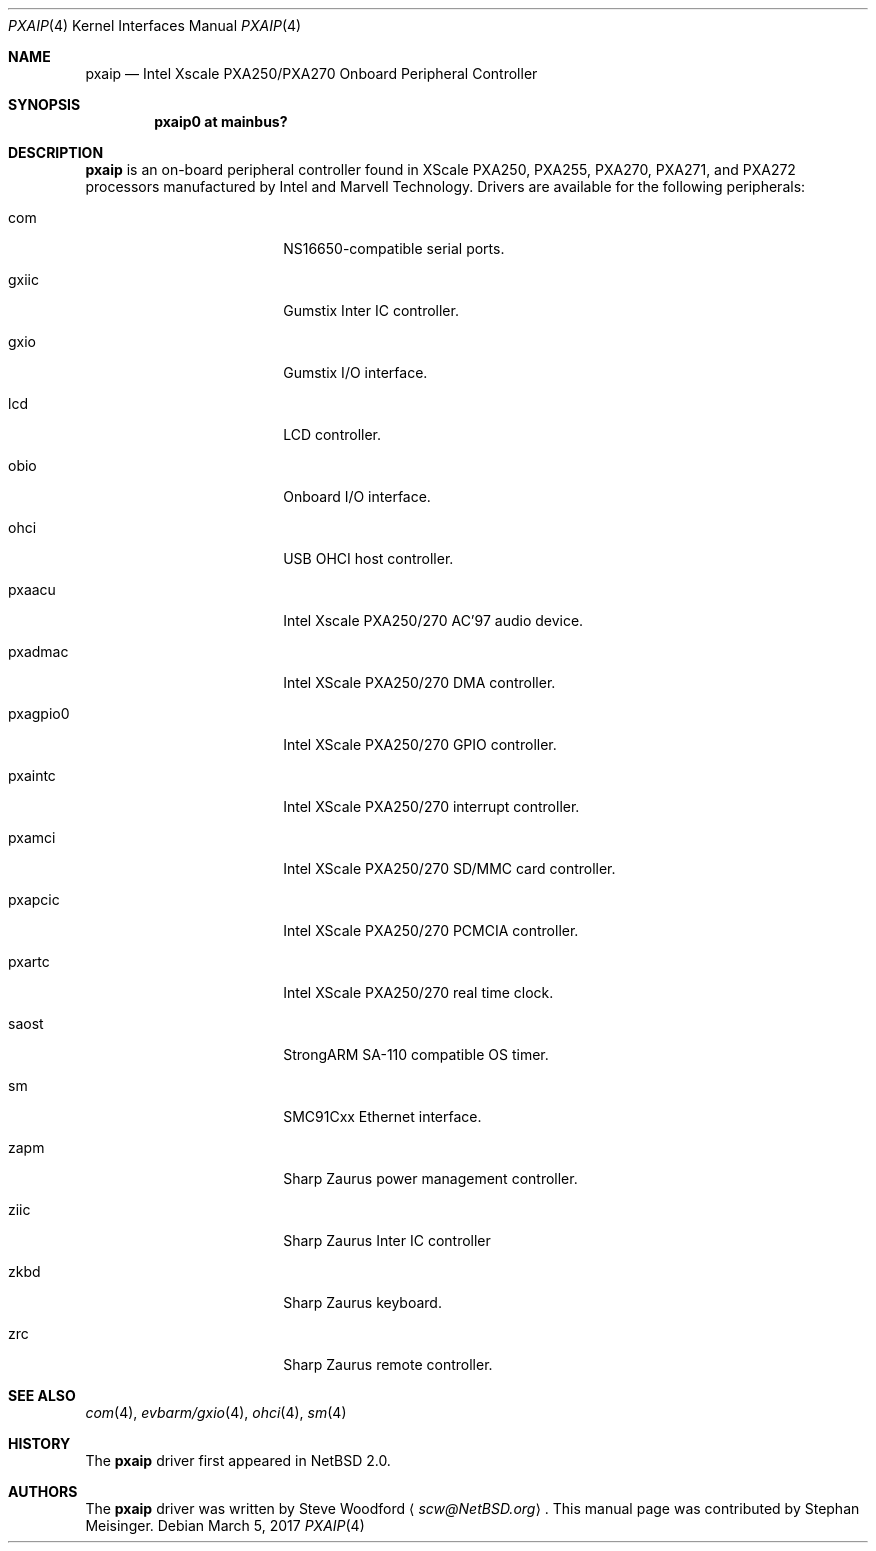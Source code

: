 .\"	$NetBSD: pxaip.4,v 1.5.2.1 2018/05/21 04:35:56 pgoyette Exp $
.\"
.\" Copyright (c) 2017 The NetBSD Foundation, Inc.
.\" All rights reserved.
.\"
.\" This code is derived from software contributed to The NetBSD Foundation
.\" by Steve Woodford.
.\"
.\" Redistribution and use in source and binary forms, with or without
.\" modification, are permitted provided that the following conditions
.\" are met:
.\" 1. Redistributions of source code must retain the above copyright
.\"    notice, this list of conditions and the following disclaimer.
.\" 2. Redistributions in binary form must reproduce the above copyright
.\"    notice, this list of conditions and the following disclaimer in the
.\"    documentation and/or other materials provided with the distribution.
.\"
.\" THIS SOFTWARE IS PROVIDED BY THE NETBSD FOUNDATION, INC. AND CONTRIBUTORS
.\" ``AS IS'' AND ANY EXPRESS OR IMPLIED WARRANTIES, INCLUDING, BUT NOT LIMITED
.\" TO, THE IMPLIED WARRANTIES OF MERCHANTABILITY AND FITNESS FOR A PARTICULAR
.\" PURPOSE ARE DISCLAIMED.  IN NO EVENT SHALL THE FOUNDATION OR CONTRIBUTORS
.\" BE LIABLE FOR ANY DIRECT, INDIRECT, INCIDENTAL, SPECIAL, EXEMPLARY, OR
.\" CONSEQUENTIAL DAMAGES (INCLUDING, BUT NOT LIMITED TO, PROCUREMENT OF
.\" SUBSTITUTE GOODS OR SERVICES; LOSS OF USE, DATA, OR PROFITS; OR BUSINESS
.\" INTERRUPTION) HOWEVER CAUSED AND ON ANY THEORY OF LIABILITY, WHETHER IN
.\" CONTRACT, STRICT LIABILITY, OR TORT (INCLUDING NEGLIGENCE OR OTHERWISE)
.\" ARISING IN ANY WAY OUT OF THE USE OF THIS SOFTWARE, EVEN IF ADVISED OF THE
.\" POSSIBILITY OF SUCH DAMAGE.
.\"
.Dd March 5, 2017
.Dt PXAIP 4
.Os
.Sh NAME
.Nm pxaip
.Nd Intel Xscale PXA250/PXA270 Onboard Peripheral Controller
.Sh SYNOPSIS
.Cd "pxaip0 at mainbus?"
.Sh DESCRIPTION
.Nm
is an on-board peripheral controller found in XScale PXA250, PXA255, PXA270,
PXA271, and PXA272 processors manufactured by Intel and Marvell Technology.
Drivers are available for the following peripherals:
.Bl -tag -width -pcdisplay -offset indent
.It com
NS16650-compatible serial ports.
.It gxiic
Gumstix Inter IC controller.
.It gxio
Gumstix I/O interface.
.It lcd
LCD controller.
.It obio
Onboard I/O interface.
.It ohci
USB OHCI host controller.
.It pxaacu
Intel Xscale PXA250/270 AC'97 audio device.
.It pxadmac
Intel XScale PXA250/270 DMA controller.
.It pxagpio0
Intel XScale PXA250/270 GPIO controller.
.It pxaintc
Intel XScale PXA250/270 interrupt controller.
.It pxamci
Intel XScale PXA250/270 SD/MMC card controller.
.It pxapcic
Intel XScale PXA250/270 PCMCIA controller.
.It pxartc
Intel XScale PXA250/270 real time clock.
.It saost
StrongARM SA-110 compatible OS timer.
.It sm
SMC91Cxx Ethernet interface.
.It zapm
Sharp Zaurus power management controller.
.It ziic
Sharp Zaurus Inter IC controller
.It zkbd
Sharp Zaurus keyboard.
.It zrc
Sharp Zaurus remote controller.
.El
.Sh SEE ALSO
.Xr com 4 ,
.Xr evbarm/gxio 4 ,
.Xr ohci 4 ,
.Xr sm 4
.Sh HISTORY
The
.Nm
driver first appeared in
.Nx 2.0 .
.Sh AUTHORS
.An -nosplit
The
.Nm
driver was written by
.An Steve Woodford
.Aq Mt scw@NetBSD.org .
This manual page was contributed by
.An Stephan Meisinger .
